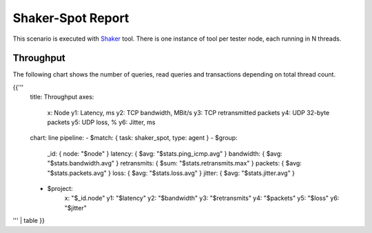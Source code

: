Shaker-Spot Report
------------------

This scenario is executed with `Shaker`_ tool. There is one instance of
tool per tester node, each running in N threads.

Throughput
^^^^^^^^^^

The following chart shows the number of queries, read queries and transactions
depending on total thread count.

{{'''
    title: Throughput
    axes:
      x: Node
      y1: Latency, ms
      y2: TCP bandwidth, MBit/s
      y3: TCP retransmitted packets
      y4: UDP 32-byte packets
      y5: UDP loss, %
      y6: Jitter, ms
    chart: line
    pipeline:
    - $match: { task: shaker_spot, type: agent }
    - $group:
        _id: { node: "$node" }
        latency: { $avg: "$stats.ping_icmp.avg" }
        bandwidth: { $avg: "$stats.bandwidth.avg" }
        retransmits: { $sum: "$stats.retransmits.max" }
        packets: { $avg: "$stats.packets.avg" }
        loss: { $avg: "$stats.loss.avg" }
        jitter: { $avg: "$stats.jitter.avg" }
    - $project:
        x: "$_id.node"
        y1: "$latency"
        y2: "$bandwidth"
        y3: "$retransmits"
        y4: "$packets"
        y5: "$loss"
        y6: "$jitter"
''' | table
}}


.. references:

.. _Shaker: http://pyshaker.readthedocs.org/
